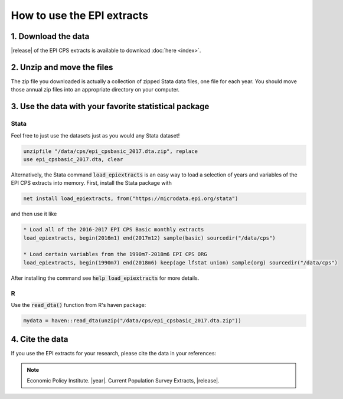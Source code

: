 ===============================================================================
How to use the EPI extracts
===============================================================================


1. Download the data
===============================================================================
|release| of the EPI CPS extracts is available to download :doc:`here <index>`.

2. Unzip and move the files
===============================================================================
The zip file you downloaded is actually a collection of zipped Stata data files, one file for each year. You should move those annual zip files into an appropriate directory on your computer.

3. Use the data with your favorite statistical package
===============================================================================

Stata
-------------------------------------------------------------------------------
Feel free to just use the datasets just as you would any Stata dataset!

.. code::

	unzipfile "/data/cps/epi_cpsbasic_2017.dta.zip", replace
	use epi_cpsbasic_2017.dta, clear

Alternatively, the Stata command :code:`load_epiextracts` is an easy way to load a selection of years and variables of the EPI CPS extracts into memory. First, install the Stata package with

.. code::

	net install load_epiextracts, from("https://microdata.epi.org/stata")

and then use it like

.. code::

		* Load all of the 2016-2017 EPI CPS Basic monthly extracts
		load_epiextracts, begin(2016m1) end(2017m12) sample(basic) sourcedir("/data/cps")

		* Load certain variables from the 1990m7-2018m6 EPI CPS ORG
		load_epiextracts, begin(1990m7) end(2018m6) keep(age lfstat union) sample(org) sourcedir("/data/cps")

After installing the command see :code:`help load_epiextracts` for more details.

R
-------------------------------------------------------------------------------
Use the :code:`read_dta()` function from R's haven package:

.. code-block:: R

	mydata = haven::read_dta(unzip("/data/cps/epi_cpsbasic_2017.dta.zip"))


4. Cite the data
===============================================================================
If you use the EPI extracts for your research, please cite the data in your references:

.. note::
	Economic Policy Institute. |year|. Current Population Survey Extracts, |release|.
